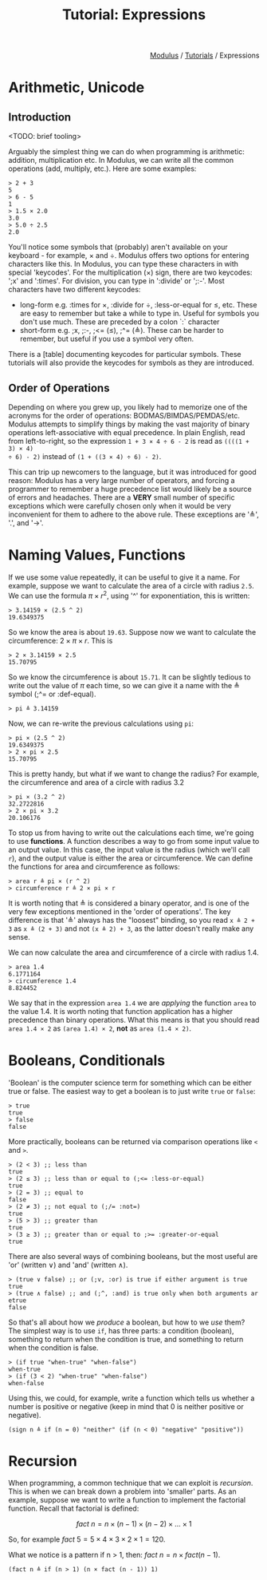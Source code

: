 #+html_head: <link rel="stylesheet" href="../modulus-style.css" type="text/css"/>
#+title: Tutorial: Expressions
#+options: toc:nil num:nil html-postamble:nil

#+html: <div style="text-align:right">
[[file:../index.org][Modulus]] / [[file:index.org][Tutorials]] / Expressions
#+html: </div>

* Arithmetic, Unicode
** Introduction
<TODO: brief tooling>

Arguably the simplest thing we can do when programming is arithmetic: addition,
multiplication etc. In Modulus, we can write all the common operations (add,
multiply, etc.). Here are some examples:

#+begin_src modulus
> 2 + 3
5
> 6 - 5
1
> 1.5 × 2.0
3.0
> 5.0 ÷ 2.5
2.0
#+end_src

You'll notice some symbols that (probably) aren't available on your keyboard -
for example, × and ÷. Modulus offers two options for entering characters like
this. In Modulus, you can type these characters in with special 'keycodes'. For
the multiplication (×) sign, there are two keycodes: ';x' and ':times'. For
division, you can type in ':divide' or ';:-'. Most characters have two different keycodes:
+ long-form e.g. :times for ×, :divide for ÷, :less-or-equal for ≤, etc. These
  are easy to remember but take a while to type in. Useful for symbols you don't
  use much. These are preceded by a colon `:` character
+ short-form e.g. ;x, ;:-, ;<= (≤), ;^= (≜). These can be harder to remember,
  but useful if you use a symbol very often.
 
There is a [table] documenting keycodes for particular symbols. These tutorials
will also provide the keycodes for symbols as they are introduced.


** Order of Operations
Depending on where you grew up, you likely had to memorize one of the acronyms
for the order of operations: BODMAS/BIMDAS/PEMDAS/etc. Modulus attempts to
simplify things by making the vast majority of binary operations
left-associative with equal precedence. In plain English, read from
left-to-right, so the expression =1 + 3 × 4 ÷ 6 - 2= is read as =((((1 + 3) × 4)
÷ 6) - 2)= instead of =(1 + ((3 × 4) ÷ 6) - 2)=.

This can trip up newcomers to the language, but it was introduced for good
reason: Modulus has a very large number of operators, and forcing a programmer
to remember a huge precedence list would likely be a source of errors and
headaches. There are a *VERY* small number of specific exceptions which were
carefully chosen only when it would be very inconvenient for them to adhere to
the above rule. These exceptions are '≜', '.', and '→'.

* Naming Values, Functions
If we use some value repeatedly, it can be useful to give it a name. For
example, suppose we want to calculate the area of a circle with radius =2.5=. We can
use the formula $\pi \times r ^ 2$, using '^' for exponentiation, this is written:

#+begin_src modulus
> 3.14159 × (2.5 ^ 2)
19.6349375
#+end_src

So we know the area is about =19.63=.  Suppose now we want to calculate the
circumference: $2 \times \pi \times r$. This is

#+begin_src modulus
> 2 × 3.14159 × 2.5
15.70795
#+end_src

So we know the circumference is about =15.71=. It can be slightly tedious to
write out the value of $\pi$ each time, so we can give it a name with the ≜
symbol (;^= or :def-equal).

#+begin_src modulus
> pi ≜ 3.14159
#+end_src

Now, we can re-write the previous calculations using =pi=:

#+begin_src modulus
> pi × (2.5 ^ 2)
19.6349375
> 2 × pi × 2.5
15.70795
#+end_src

This is pretty handy, but what if we want to change the radius? For example, the
circumference and area of a circle with radius 3.2

#+begin_src modulus
> pi × (3.2 ^ 2)
32.2722816
> 2 × pi × 3.2
20.106176
#+end_src

To stop us from having to write out the calculations each time, we're going to
use *functions*. A function describes a way to go from some input value to an
output value. In this case, the input value is the radius (which we'll call =r=),
and the output value is either the area or circumference. We can define the
functions for area and circumference as follows:  

#+begin_src 
> area r ≜ pi × (r ^ 2)
> circumference r ≜ 2 × pi × r
#+end_src

It is worth noting that ≜ is considered a binary operator, and is one of the
very few exceptions mentioned in the 'order of operations'. The key difference
is that '≜' always has the "loosest" binding, so you read =x ≜ 2 + 3= as
=x ≜ (2 + 3)= and not =(x ≜ 2) + 3=, as the latter doesn't really make any sense.

We can now calculate the area and circumference of a circle with radius 1.4.

#+begin_src 
> area 1.4
6.1771164
> circumference 1.4
8.824452
#+end_src

We say that in the expression =area 1.4= we are /applying/ the function =area=
to the value 1.4. It is worth noting that function application has a higher
precedence than binary operations. What this means is that you should read
=area 1.4 × 2= as =(area 1.4) × 2=, *not* as =area (1.4 × 2)=.

* Booleans, Conditionals
'Boolean' is the computer science term for something which can be either true or
false. The easiest way to get a boolean is to just write =true= or =false=:

#+begin_src modulus
> true
true
> false
false
#+end_src

More practically, booleans can be returned via comparison operations like =<=
and =>=.

#+begin_src modulus
> (2 < 3) ;; less than
true
> (2 ≤ 3) ;; less than or equal to (;<= :less-or-equal)
true
> (2 = 3) ;; equal to
false
> (2 ≠ 3) ;; not equal to (;/= :not=)
true
> (5 > 3) ;; greater than
true
> (3 ≥ 3) ;; greater than or equal to ;>= :greater-or-equal
true
#+end_src

There are also several ways of combining booleans, but the most useful are 'or'
(written ∨) and 'and' (written ∧).

#+begin_src modulus
> (true ∨ false) ;; or (;v, :or) is true if either argument is true  
true
> (true ∧ false) ;; and (;^, :and) is true only when both arguments ar etrue
false
#+end_src

So that's all about how we /produce/ a boolean, but how to we /use/ them?  The
simplest way is to use =if=, has three parts: a condition (boolean), something
to return when the condition is true, and something to return when the condition
is false.

#+begin_src modulus
> (if true "when-true" "when-false")
when-true
> (if (3 < 2) "when-true" "when-false")
when-false
#+end_src

Using this, we could, for example, write a function which tells us whether a
number is positive or negative (keep in mind that 0 is neither positive or negative).

#+begin_src modulus
(sign n ≜ if (n = 0) "neither" (if (n < 0) "negative" "positive"))
#+end_src

* Recursion
When programming, a common technique that we can exploit is /recursion/. This is
when we can break down a problem into 'smaller' parts. As an example, suppose we
want to write a function to implement the factorial function. Recall that
factorial is defined:

$$
fact\: n = n \times (n - 1) \times (n - 2) \times \ldots \times 1
$$

So, for example $fact\: 5 = 5 \times 4 \times 3 \times 2 \times 1 = 120$.

What we notice is a pattern if n > 1, then: $fact\: n = n \times fact (n - 1)$. 

#+begin_src modulus
(fact n ≜ if (n > 1) (n × fact (n - 1)) 1)  
#+end_src


